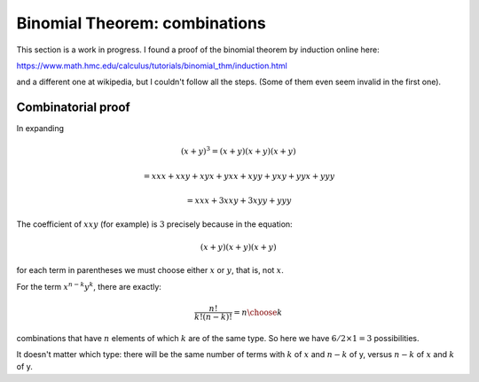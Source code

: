 .. _binomial-combo:

###############################
Binomial Theorem:  combinations
###############################

This section is a work in progress.  I found a proof of the binomial theorem by induction online here:

https://www.math.hmc.edu/calculus/tutorials/binomial_thm/induction.html

and a different one at wikipedia, but I couldn't follow all the steps.  (Some of them even seem invalid in the first one).

===================
Combinatorial proof
===================

In expanding 

.. math::

    (x + y)^3 = (x + y)(x + y)(x + y)
    
    = xxx + xxy + xyx + yxx + xyy + yxy + yyx + yyy

    = xxx + 3xxy + 3xyy + yyy

The coefficient of :math:`xxy` (for example) is :math:`3` precisely because in the equation:

.. math::

    (x + y)(x + y)(x + y)

for each term in parentheses we must choose either :math:`x` or :math:`y`, that is, not :math:`x`.

For the term :math:`x^{n-k}y^k`, there are exactly:

.. math::

    \frac{n!}{k!(n-k)!} = { n \choose k }

combinations that have :math:`n` elements of which :math:`k` are of the same type.  So here we have :math:`6/2 \times 1 = 3` possibilities.

It doesn't matter which type:  there will be the same number of terms with :math:`k` of :math:`x` and :math:`n-k` of y, versus :math:`n-k` of :math:`x` and :math:`k` of y.
